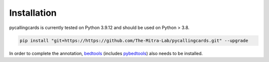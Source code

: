 Installation
------------

pycallingcards is currently tested on Python 3.9.12 and should be used on Python > 3.8.

.. code-block:: python

   pip install "git+https://https://github.com/The-Mitra-Lab/pycallingcards.git" --upgrade

In order to complete the annotation, `bedtools <https://bedtools.readthedocs.io/en/latest/content/installation.html>`__ (includes `pybedtools <https://daler.github.io/pybedtools/main.html>`__) also needs to be installed.
